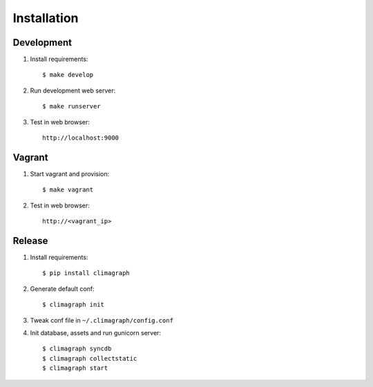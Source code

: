 
Installation
************
 
Development
===========

#. Install requirements::

   $ make develop

#. Run development web server::

   $ make runserver

#. Test in web browser::

    http://localhost:9000


Vagrant
=======

#. Start vagrant and provision::

   $ make vagrant

#. Test in web browser::

    http://<vagrant_ip>


Release
=======

#. Install requirements::

   $ pip install climagraph

#. Generate default conf::

   $ climagraph init 

#. Tweak conf file in ``~/.climagraph/config.conf``
#. Init database, assets and run gunicorn server::

   $ climagraph syncdb
   $ climagraph collectstatic
   $ climagraph start
